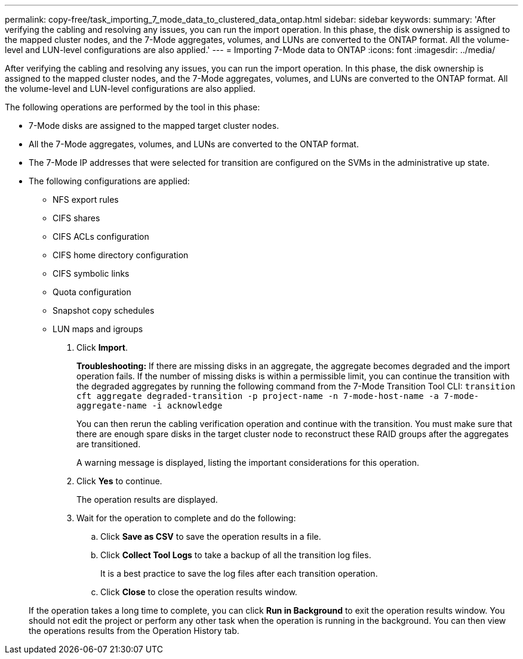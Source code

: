 ---
permalink: copy-free/task_importing_7_mode_data_to_clustered_data_ontap.html
sidebar: sidebar
keywords: 
summary: 'After verifying the cabling and resolving any issues, you can run the import operation. In this phase, the disk ownership is assigned to the mapped cluster nodes, and the 7-Mode aggregates, volumes, and LUNs are converted to the ONTAP format. All the volume-level and LUN-level configurations are also applied.'
---
= Importing 7-Mode data to ONTAP
:icons: font
:imagesdir: ../media/

[.lead]
After verifying the cabling and resolving any issues, you can run the import operation. In this phase, the disk ownership is assigned to the mapped cluster nodes, and the 7-Mode aggregates, volumes, and LUNs are converted to the ONTAP format. All the volume-level and LUN-level configurations are also applied.

The following operations are performed by the tool in this phase:

* 7-Mode disks are assigned to the mapped target cluster nodes.
* All the 7-Mode aggregates, volumes, and LUNs are converted to the ONTAP format.
* The 7-Mode IP addresses that were selected for transition are configured on the SVMs in the administrative up state.
* The following configurations are applied:
 ** NFS export rules
 ** CIFS shares
 ** CIFS ACLs configuration
 ** CIFS home directory configuration
 ** CIFS symbolic links
 ** Quota configuration
 ** Snapshot copy schedules
 ** LUN maps and igroups

. Click *Import*.
+
*Troubleshooting:* If there are missing disks in an aggregate, the aggregate becomes degraded and the import operation fails. If the number of missing disks is within a permissible limit, you can continue the transition with the degraded aggregates by running the following command from the 7-Mode Transition Tool CLI: `transition cft aggregate degraded-transition -p project-name -n 7-mode-host-name -a 7-mode-aggregate-name -i acknowledge`
+
You can then rerun the cabling verification operation and continue with the transition. You must make sure that there are enough spare disks in the target cluster node to reconstruct these RAID groups after the aggregates are transitioned.
+
A warning message is displayed, listing the important considerations for this operation.

. Click *Yes* to continue.
+
The operation results are displayed.

. Wait for the operation to complete and do the following:
 .. Click *Save as CSV* to save the operation results in a file.
 .. Click *Collect Tool Logs* to take a backup of all the transition log files.
+
It is a best practice to save the log files after each transition operation.

 .. Click *Close* to close the operation results window.

+
If the operation takes a long time to complete, you can click *Run in Background* to exit the operation results window. You should not edit the project or perform any other task when the operation is running in the background. You can then view the operations results from the Operation History tab.
